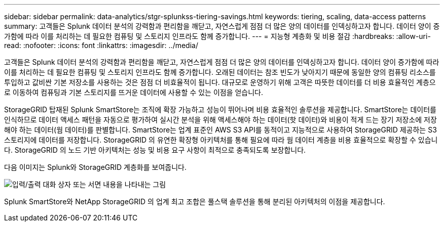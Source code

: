 ---
sidebar: sidebar 
permalink: data-analytics/stgr-splunkss-tiering-savings.html 
keywords: tiering, scaling, data-access patterns 
summary: 고객들은 Splunk 데이터 분석의 강력함과 편리함을 깨닫고, 자연스럽게 점점 더 많은 양의 데이터를 인덱싱하고자 합니다.  데이터 양이 증가함에 따라 이를 처리하는 데 필요한 컴퓨팅 및 스토리지 인프라도 함께 증가합니다. 
---
= 지능형 계층화 및 비용 절감
:hardbreaks:
:allow-uri-read: 
:nofooter: 
:icons: font
:linkattrs: 
:imagesdir: ../media/


[role="lead"]
고객들은 Splunk 데이터 분석의 강력함과 편리함을 깨닫고, 자연스럽게 점점 더 많은 양의 데이터를 인덱싱하고자 합니다.  데이터 양이 증가함에 따라 이를 처리하는 데 필요한 컴퓨팅 및 스토리지 인프라도 함께 증가합니다.  오래된 데이터는 참조 빈도가 낮아지기 때문에 동일한 양의 컴퓨팅 리소스를 투입하고 값비싼 기본 저장소를 사용하는 것은 점점 더 비효율적이 됩니다.  대규모로 운영하기 위해 고객은 따뜻한 데이터를 더 비용 효율적인 계층으로 이동하여 컴퓨팅과 기본 스토리지를 뜨거운 데이터에 사용할 수 있는 이점을 얻습니다.

StorageGRID 탑재된 Splunk SmartStore는 조직에 확장 가능하고 성능이 뛰어나며 비용 효율적인 솔루션을 제공합니다.  SmartStore는 데이터를 인식하므로 데이터 액세스 패턴을 자동으로 평가하여 실시간 분석을 위해 액세스해야 하는 데이터(핫 데이터)와 비용이 적게 드는 장기 저장소에 저장해야 하는 데이터(웜 데이터)를 판별합니다.  SmartStore는 업계 표준인 AWS S3 API를 동적이고 지능적으로 사용하여 StorageGRID 제공하는 S3 스토리지에 데이터를 저장합니다.  StorageGRID 의 유연한 확장형 아키텍처를 통해 필요에 따라 웜 데이터 계층을 비용 효율적으로 확장할 수 있습니다.  StorageGRID 의 노드 기반 아키텍처는 성능 및 비용 요구 사항이 최적으로 충족되도록 보장합니다.

다음 이미지는 Splunk와 StorageGRID 계층화를 보여줍니다.

image:stgr-splunkss-002.png["입력/출력 대화 상자 또는 서면 내용을 나타내는 그림"]

Splunk SmartStore와 NetApp StorageGRID 의 업계 최고 조합은 풀스택 솔루션을 통해 분리된 아키텍처의 이점을 제공합니다.
